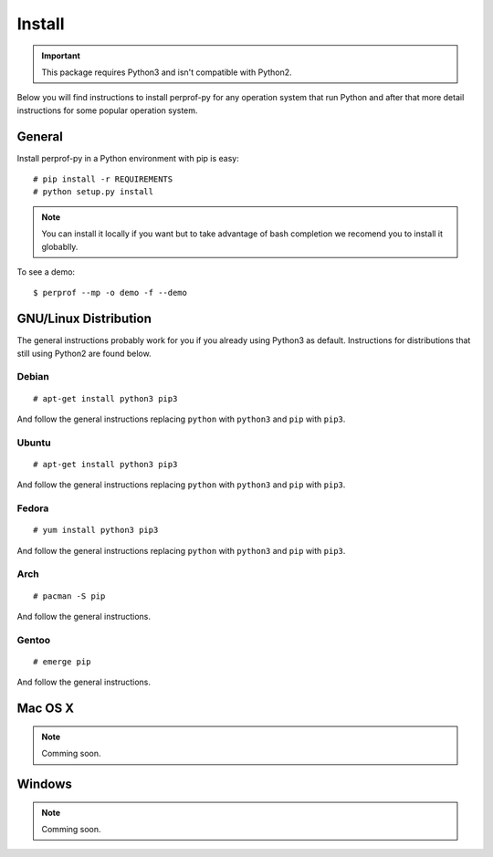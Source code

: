Install
=======

.. important::

   This package requires Python3 and isn't compatible with Python2.

Below you will find instructions to install perprof-py for any operation system
that run Python and after that more detail instructions for some popular
operation system.

General
-------

Install perprof-py in a Python environment with pip is easy::

    # pip install -r REQUIREMENTS
    # python setup.py install

.. note::

   You can install it locally if you want but to take advantage of bash
   completion we recomend you to install it globablly.

To see a demo::

    $ perprof --mp -o demo -f --demo

GNU/Linux Distribution
----------------------

The general instructions probably work for you if you already using Python3 as
default.  Instructions for distributions that still using Python2 are found
below.

Debian
~~~~~~
::

    # apt-get install python3 pip3

And follow the general instructions replacing ``python`` with ``python3`` and
``pip`` with ``pip3``.

Ubuntu
~~~~~~
::

    # apt-get install python3 pip3

And follow the general instructions replacing ``python`` with ``python3`` and
``pip`` with ``pip3``.

Fedora
~~~~~~

::

    # yum install python3 pip3

And follow the general instructions replacing ``python`` with ``python3`` and
``pip`` with ``pip3``.

Arch
~~~~

::

    # pacman -S pip

And follow the general instructions.

Gentoo
~~~~~~

::

    # emerge pip

And follow the general instructions.

Mac OS X
--------

.. note::

   Comming soon.

Windows
-------

.. note::

   Comming soon.
